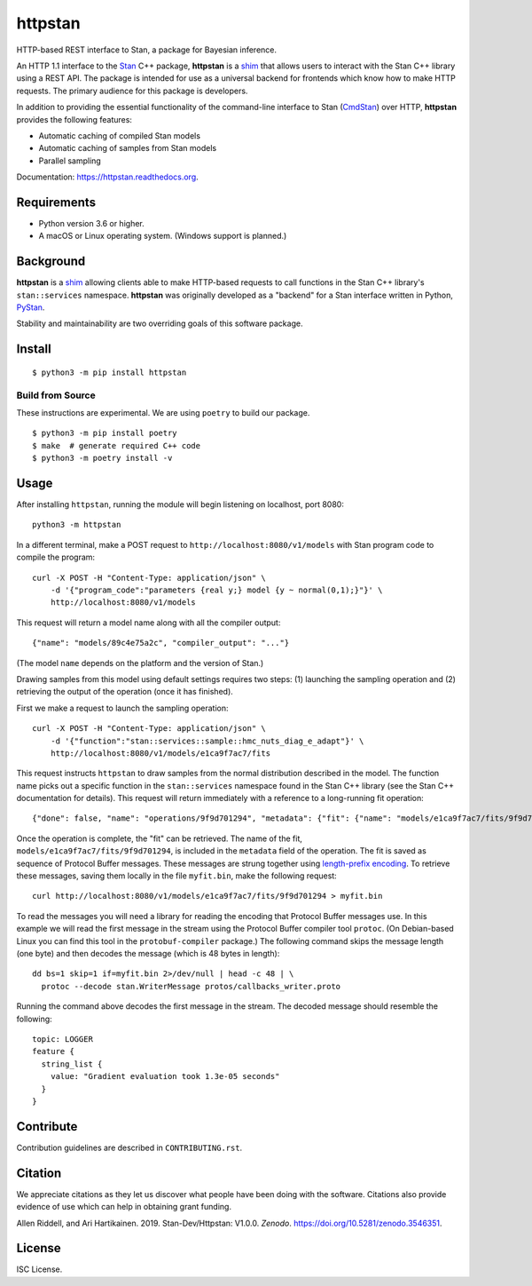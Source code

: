 ========
httpstan
========

.. image:: https://raw.githubusercontent.com/stan-dev/logos/master/logo.png
    :alt: Stan logo
    :height: 333px
    :width: 333px
    :scale: 40 %

|pypi| |travis| |coveralls|

HTTP-based REST interface to Stan, a package for Bayesian inference.

An HTTP 1.1 interface to the Stan_ C++ package, **httpstan** is a shim_ that
allows users to interact with the Stan C++ library using a REST API. The
package is intended for use as a universal backend for frontends which know how
to make HTTP requests. The primary audience for this package is developers.

In addition to providing the essential functionality of the command-line interface
to Stan (CmdStan_) over HTTP, **httpstan** provides the following features:

* Automatic caching of compiled Stan models
* Automatic caching of samples from Stan models
* Parallel sampling

Documentation: `https://httpstan.readthedocs.org <https://httpstan.readthedocs.org>`_.

Requirements
============

- Python version 3.6 or higher.
- A macOS or Linux operating system. (Windows support is planned.)

Background
==========

**httpstan** is a shim_ allowing clients able to make HTTP-based requests to
call functions in the Stan C++ library's ``stan::services`` namespace.
**httpstan** was originally developed as a "backend" for a Stan interface
written in Python, PyStan_.

Stability and maintainability are two overriding goals of this software package.

Install
=======

.. These instructions occuring in both README.rst and installation.rst

::

    $ python3 -m pip install httpstan

Build from Source
-----------------

These instructions are experimental. We are using ``poetry`` to build our
package.

::

    $ python3 -m pip install poetry
    $ make  # generate required C++ code
    $ python3 -m poetry install -v

Usage
=====

After installing ``httpstan``, running the module will begin listening on
localhost, port 8080::

    python3 -m httpstan

In a different terminal, make a POST request to
``http://localhost:8080/v1/models`` with Stan program code to compile the
program::

    curl -X POST -H "Content-Type: application/json" \
        -d '{"program_code":"parameters {real y;} model {y ~ normal(0,1);}"}' \
        http://localhost:8080/v1/models

This request will return a model name along with all the compiler output::

    {"name": "models/89c4e75a2c", "compiler_output": "..."}

(The model ``name`` depends on the platform and the version of Stan.)

Drawing samples from this model using default settings requires two steps: (1)
launching the sampling operation and (2) retrieving the output of the operation
(once it has finished).

First we make a request to launch the sampling operation::

    curl -X POST -H "Content-Type: application/json" \
        -d '{"function":"stan::services::sample::hmc_nuts_diag_e_adapt"}' \
        http://localhost:8080/v1/models/e1ca9f7ac7/fits

This request instructs ``httpstan`` to draw samples from the normal
distribution described in the model. The function name picks out a specific
function in the ``stan::services`` namespace found in the Stan C++ library (see
the Stan C++ documentation for details).  This request will return immediately
with a reference to a long-running fit operation::

    {"done": false, "name": "operations/9f9d701294", "metadata": {"fit": {"name": "models/e1ca9f7ac7/fits/9f9d701294"}}}

Once the operation is complete, the "fit" can be retrieved. The name of the fit,
``models/e1ca9f7ac7/fits/9f9d701294``, is included in the ``metadata`` field of the operation.
The fit is saved as sequence of Protocol Buffer messages. These messages are strung together
using `length-prefix encoding
<https://eli.thegreenplace.net/2011/08/02/length-prefix-framing-for-protocol-buffers>`_.  To
retrieve these messages, saving them locally in the file ``myfit.bin``, make the following request::

    curl http://localhost:8080/v1/models/e1ca9f7ac7/fits/9f9d701294 > myfit.bin

To read the messages you will need a library for reading the encoding that
Protocol Buffer messages use.  In this example we will read the first message
in the stream using the Protocol Buffer compiler tool ``protoc``. (On
Debian-based Linux you can find this tool in the ``protobuf-compiler``
package.) The following command skips the message length (one byte)
and then decodes the message (which is 48 bytes in length)::

    dd bs=1 skip=1 if=myfit.bin 2>/dev/null | head -c 48 | \
      protoc --decode stan.WriterMessage protos/callbacks_writer.proto

Running the command above decodes the first message in the stream. The
decoded message should resemble the following::

    topic: LOGGER
    feature {
      string_list {
        value: "Gradient evaluation took 1.3e-05 seconds"
      }
    }


Contribute
==========

Contribution guidelines are described in ``CONTRIBUTING.rst``.

Citation
========

We appreciate citations as they let us discover what people have been doing
with the software. Citations also provide evidence of use which can help in
obtaining grant funding.

Allen Riddell, and Ari Hartikainen. 2019. Stan-Dev/Httpstan: V1.0.0. *Zenodo*. `<https://doi.org/10.5281/zenodo.3546351>`_.

License
=======

ISC License.

.. _shim: https://en.wikipedia.org/wiki/Shim_%28computing%29
.. _CmdStan: http://mc-stan.org/interfaces/cmdstan.html
.. _PyStan: http://mc-stan.org/interfaces/pystan.html
.. _Stan: http://mc-stan.org/
.. _`OpenAPI documentation for httpstan`: api.html

.. |pypi| image:: https://badge.fury.io/py/httpstan.png
    :target: https://badge.fury.io/py/httpstan
    :alt: pypi version

.. |travis| image:: https://travis-ci.org/stan-dev/httpstan.png?branch=master
    :target: https://travis-ci.org/stan-dev/httpstan
    :alt: travis-ci build status

.. |coveralls| image:: https://coveralls.io/repos/github/stan-dev/httpstan/badge.svg?branch=master
    :target: https://coveralls.io/github/stan-dev/httpstan?branch=master
    :alt: test coverage report
